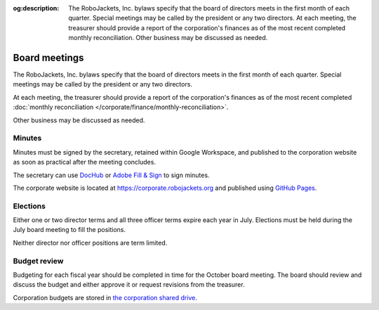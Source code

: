 :og:description: The RoboJackets, Inc. bylaws specify that the board of directors meets in the first month of each quarter. Special meetings may be called by the president or any two directors. At each meeting, the treasurer should provide a report of the corporation's finances as of the most recent completed monthly reconciliation. Other business may be discussed as needed.

Board meetings
==============

.. vale alex.Ablist = NO
.. vale Google.LyHyphens = NO
.. vale Google.Passive = NO
.. vale write-good.E-Prime = NO
.. vale write-good.Passive = NO

The RoboJackets, Inc. bylaws specify that the board of directors meets in the first month of each quarter.
Special meetings may be called by the president or any two directors.

At each meeting, the treasurer should provide a report of the corporation's finances as of the most recent completed :doc:`monthly reconciliation </corporate/finance/monthly-reconciliation>`.

Other business may be discussed as needed.

.. seealso::
   Regular meetings are discussed in the `bylaws <https://drive.google.com/file/d/1Nm9xpIIiznrOYsQsehvWmgUdIhvd08BZ/view>`_ in Article IV § 3 and Article V § 7.
   Special meetings are discussed in Article IV § 4.

Minutes
-------

Minutes must be signed by the secretary, retained within Google Workspace, and published to the corporation website as soon as practical after the meeting concludes.

The secretary can use `DocHub <https://dochub.com>`_ or `Adobe Fill & Sign <https://www.adobe.com/acrobat/online/sign-pdf.html>`_ to sign minutes.

The corporate website is located at https://corporate.robojackets.org and published using `GitHub Pages <https://github.com/RoboJackets/corporate.robojackets.org>`_.

.. seealso::
   Minutes are discussed in the `bylaws <https://drive.google.com/file/d/1Nm9xpIIiznrOYsQsehvWmgUdIhvd08BZ/view>`_ in Article V § 6.

Elections
---------

Either one or two director terms and all three officer terms expire each year in July.
Elections must be held during the July board meeting to fill the positions.

Neither director nor officer positions are term limited.

.. seealso::
   Elections are discussed in the `bylaws <https://drive.google.com/file/d/1Nm9xpIIiznrOYsQsehvWmgUdIhvd08BZ/view>`_ in Article IV § 2 and Article V § 2.
   Director terms were adjusted during the `July 5th, 2020 board meeting <https://drive.google.com/file/d/1as_HCv6Hp9G7JpeVYFavYOJyuyq5FDk3/view>`_.

Budget review
-------------

Budgeting for each fiscal year should be completed in time for the October board meeting.
The board should review and discuss the budget and either approve it or request revisions from the treasurer.

Corporation budgets are stored in `the corporation shared drive <https://drive.google.com/drive/folders/1TdghL8ykKIqaC75do9rRDmb3tmxIAgK5>`_.

.. seealso::
   Budget review is discussed in the `bylaws <https://drive.google.com/file/d/1Nm9xpIIiznrOYsQsehvWmgUdIhvd08BZ/view>`_ in Article VI § 4.
